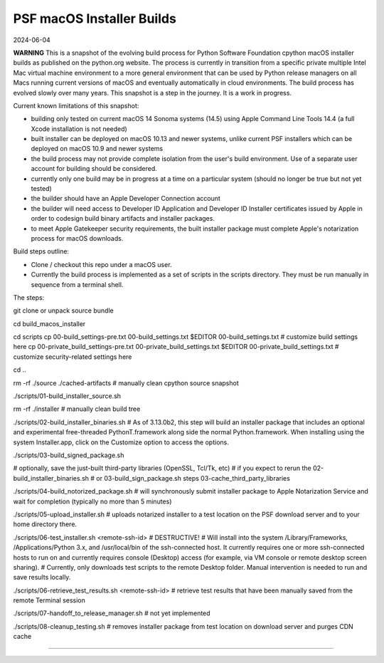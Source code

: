 PSF macOS Installer Builds 
==========================

2024-06-04

**WARNING** This is a snapshot of the evolving build process for Python
Software Foundation cpython macOS installer builds as published on the
python.org website. The process is currently in transition from a specific
private multiple Intel Mac virtual machine environment to a more general
environment that can be used by Python release managers on all Macs running
current versions of macOS and eventually automatically in cloud environments.
The build process has evolved slowly over many years. This snapshot is a step
in the journey. It is a work in progress.

Current known limitations of this snapshot:

- building only tested on current macOS 14 Sonoma systems (14.5) using Apple
  Command Line Tools 14.4 (a full Xcode installation is not needed)

- built installer can be deployed on macOS 10.13 and newer systems, unlike
  current PSF installers which can be deployed on macOS 10.9 and newer systems

- the build process may not provide complete isolation from the user's build
  environment. Use of a separate user account for building should be considered.

- currently only one build may be in progress at a time on a particular system
  (should no longer be true but not yet tested)

- the builder should have an Apple Developer Connection account

- the builder will need access to Developer ID Application and Developer ID
  Installer certificates issued by Apple in order to codesign build binary
  artifacts and installer packages.

- to meet Apple Gatekeeper security requirements, the built installer package
  must complete Apple's notarization process for macOS downloads.

Build steps outline:

- Clone / checkout this repo under a macOS user. 

- Currently the build process is implemented as a set of scripts in the
  scripts directory. They must be run manually in sequence from a terminal
  shell.

The steps:

git clone or unpack source bundle

cd build_macos_installer

cd scripts
cp 00-build_settings-pre.txt 00-build_settings.txt
$EDITOR 00-build_settings.txt # customize build settings here
cp 00-private_build_settings-pre.txt 00-private_build_settings.txt
$EDITOR 00-private_build_settings.txt # customize security-related settings here

cd ..

rm -rf ./source ./cached-artifacts # manually clean cpython source snapshot

./scripts/01-build_installer_source.sh

rm -rf ./installer # manually clean build tree

./scripts/02-build_installer_binaries.sh
# As of 3.13.0b2, this step will build an installer package that includes an optional and experimental free-threaded PythonT.framework along side the normal Python.framework. When installing using the system Installer.app, click on the Customize option to access the options.

./scripts/03-build_signed_package.sh

# optionally, save the just-built third-party libraries (OpenSSL, Tcl/Tk, etc)
#   if you expect to rerun the 02-build_installer_binaries.sh 
#   or 03-build_sign_package.sh steps
03-cache_third_party_libraries

./scripts/04-build_notorized_package.sh  # will synchronously submit installer package to Apple Notarization Service and wait for completion (typically no more than 5 minutes)

./scripts/05-upload_installer.sh  # uploads notarized installer to a test location on the PSF download server and to your home directory there.

./scripts/06-test_installer.sh <remote-ssh-id> # DESTRUCTIVE!
# Will install into the system /Library/Frameworks, /Applications/Python 3.x, and /usr/local/bin of the ssh-connected host. It currently requires one or more ssh-connected hosts to run on and currently requires console (Desktop) access (for example, via VM console or remote desktop screen sharing).
# Currently, only downloads test scripts to the remote Desktop folder. Manual intervention is needed to run and save results locally.

./scripts/06-retrieve_test_results.sh <remote-ssh-id> # retrieve test results that have been manually saved from the remote Terminal session

./scripts/07-handoff_to_release_manager.sh  # not yet implemented

./scripts/08-cleanup_testing.sh # removes installer package from test location on download server and purges CDN cache

----------
